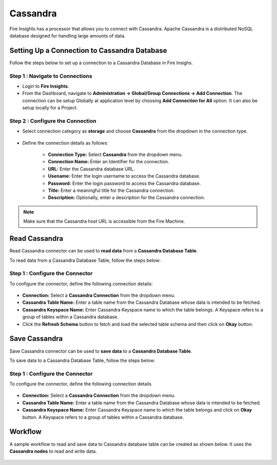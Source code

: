Cassandra
==========

Fire Insights has a processor that allows you to connect with Cassandra. Apache Cassandra is a distributed NoSQL database designed for handling large amounts of data.

Setting Up a Connection to Cassandra Database
---------------------------------------
Follow the steps below to set up a connection to a Cassandra Database in Fire Insighs.


**Step 1 : Navigate to Connections**
++++++++++++++++++++++++++++++++++++++++++

* Login to **Fire Insights**.
* From the Dashboard, navigate to **Administration -> Global/Group Connections -> Add Connection**. The connection can be setup Globally at application level by choosing **Add Connection for All** option. It can also be setup locally for a Project.

 .. figure:: ../../_assets/tutorials/cassandra/cassandra-connection.png
    :alt: Connectors
    :width: 60%

**Step 2 : Configure the Connection**
++++++++++++++++++++++++++++++++++++++++
* Select connection category as **storage** and choose **Cassandra** from the dropdown in the connection type.
  
 .. figure:: ../../_assets/tutorials/cassandra/choose-cassandra.png
    :alt: Connectors
    :width: 60%


* Define the connection details as follows:

   * **Connection Type:** Select **Cassandra** from the dropdown menu.
   * **Connection Name:** Enter an Identifier for the connection.
   * **URL:** Enter the Cassandra database URL.
   * **Usename:** Enter the login username to access the Cassandra database.
   * **Password:** Enter the login password to access the Cassandra database.
   * **Title:** Enter a meaningful title for the Cassandra connection.
   * **Description:** Optionally, enter a description for the Cassandra connection.

.. note::  Make sure that the Cassandra host URL is accessible from the Fire Machine.

Read Cassandra
------------------
Read Cassandra connector can be used to **read data** from a **Cassandra Database Table**.

To read data from a Cassandra Database Table, follow the steps below:

**Step 1 : Configure the Connector**
+++++++++++++++++++++++++++++++++++++

To configure the connector, define the following connection details:

  .. figure:: ../../_assets/tutorials/cassandra/cassandra-read.png
     :alt: Connectors
     :width: 60%

 
* **Connection:** Select a **Cassandra Connection** from the dropdown menu.
* **Cassandra Table Name:** Enter a table name from the Cassandra Database whose data is intended to be fetched.
* **Cassandra Keyspace Name:** Enter Cassandra Keyspace name to which the table belongs. A Keyspace refers to a group of tables within a Cassandra database.
* Click the **Refresh Schema** button to fetch and load the selected table schema and then click on **Okay** button.

Save Cassandra
---------------------------------------
Save Cassandra connector can be used to **save data** to a **Cassandra Database Table**.

To save data to a Cassandra Database Table, follow the steps below:

**Step 1 : Configure the Connector**
++++++++++++++++++++++++++++++++++++++++++

To configure the connector, define the following connection details

 .. figure:: ../../_assets/tutorials/cassandra/cassandra-save.png
    :alt: Connectors
    :width: 60%

* **Connection:** Select a **Cassandra Connection** from the dropdown menu.
* **Cassandra Table Name:** Enter a table name from the Cassandra Database whose data is intended to be fetched.
* **Cassandra Keyspace Name:** Enter Cassandra Keyspace name to which the table belongs and click on **Okay** button. A Keyspace refers to a group of tables within a Cassandra database.
   
Workflow
------------------

A sample workflow to read and save data to Cassandra database table can be created as shown below. It uses the **Cassandra nodes** to read and write data.

 .. figure:: ../../_assets/tutorials/cassandra/cassandra-workflow.png
    :alt: Connectors
    :width: 60%

